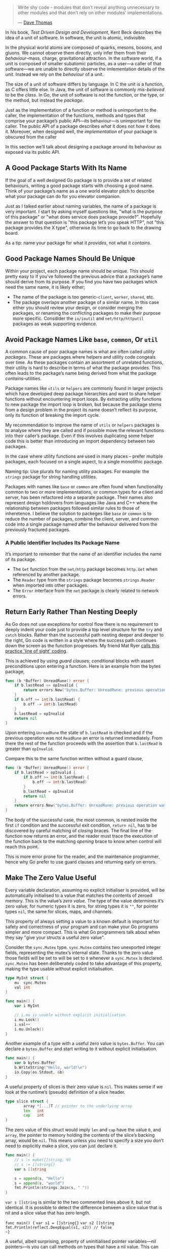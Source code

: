 #+BEGIN_QUOTE
Write shy code - modules that don’t reveal anything unnecessary to other modules
and that don’t rely on other modules' implementations.

  — [[https://twitter.com/codewisdom/status/1045305561317888000?s=12][Dave Thomas]]
#+END_QUOTE

In his book, /Test Driven Design and Development/, Kent Beck describes the idea of
a unit of software. In software, the unit is atomic, indivisible.

In the physical world atoms are composed of quarks, mesons, bosons, and
gluons. We cannot observe them directly, only infer them from their
/behaviour/--mass, charge, gravitational attraction. In the software world, if a
unit is composed of smaller subatomic particles, as a user—​a caller of that
software—​we are unable to directly observe the imlementation details of the
unit. Instead we rely on the /behaviour/ of a unit.

The size of a unit of software differs by language. In C the unit is a function,
as C offers little else. In Java, the unit of software is commonly /mis-believed/
to be the /class/. In Go, the unit of software is not the function, or the type,
or the method, but instead the /package/.

Just as the implementation of a function or method is unimportant to the caller,
the implementation of the functions, methods and types that comprise your
package’s public API—​its behaviour—​is unimportant for the caller. The public API
of a package describes /what/ it does not /how/ it does it. Moreover, when designed
well, the /implementation/ of your package is obscured from the caller

In this section we’ll talk about designing a package around its behaviour as
exposed via its public API.
** A Good Package Starts With Its Name
If the goal of a well designed Go package is to provide a set of related
behaviours, writing a good package starts with choosing a good name. Think of
your package’s name as a one world elevator pitch to describe what your package
can do for you elevator companion.

Just as I talked earlier about naming variables, the name of a package is very
important. I start by asking myself questions like, "what is the purpose of this
package" or "what does service does package provide?". Hopefully the answer to
that question is "this package let’s you speak HTTP", not "this package provides
the X type", otherwise its time to go back to the drawing board.

As a tip: name your package for what it /provides/, not what it /contains/.

** Good Package Names Should Be Unique
Within your project, each package name should be unique. This should pretty easy
to if you’ve followed the previous advice that a package’s name should derive
from its purpose. If you find you have two packages which need the same name, it
is likely either;

 - The name of the package is too generic--=client=, =worker=, =shared=, etc.
 - The package overlaps another package of a similar name. In this case either
   you should review your design, or consider merging the packages, or renaming
   the conflicting packages to make their purpose more specific. Consdider the
   =io/ioutil= and =net/http/httputil= packages as weak supporting evidence.
   
** Avoid Package Names Like =base=, =common=, Or =util=
A common cause of poor package names is what are often called /utility
packages/. These are packages where helpers and utility code congeals over
time. As these packages contain an assortment of unrelated functions, their
utility is hard to describe in terms of what the package provides. This often
leads to the package’s name being derived from what the package
/contains/--utilities.

Package names like =utils= or =helpers= are commonly found in larger projects which
have developed deep package hierarchies and want to share helper functions
without encountering import loops. By extracting utility functions to new
package the import loop is broken, but because the package stems from a design
problem in the project its name doesn’t reflect its purpose, only its function
of breaking the import cycle.

My recommendation to improve the name of =utils= or =helpers= packages is to analyse
where they are called and if possible move the relevant functions into their
caller’s package. Even if this involves duplicating some helper code this is
better than introducing an import dependency between two packages.

In the case where utility functions are used in many places -- prefer multiple
packages, each focused on a single aspect, to a single monolithic package.

Naming tip: Use plurals for naming utility packages. For example: the =strings=
package for string handling utilities.

Packages with names like =base= or =common= are often found when functionality
common to two or more implementations, or common types for a client and server,
has been refactored into a separate package. Their names also represent design
holdovers from languages like Java and C++ where the relationship between
packages followed similar rules to those of inheretence. I believe the solution
to packeges like =base= or =common= is to reduce the number of packages, combine the
client, server, and common code into a single package named after the behaviour
delivered from the previously fractured packages.
*** A Public Identifier Includes Its Package Name
It’s important to remember that the name of an identifier includes the name of its package.

 - The =Get= function from the =net/http= package becomes =http.Get= when referenced by another package.
 - The =Reader= type from the =strings= package becomes =strings.Reader= when imported into other packages.
 - The =Error= interface from the =net= package is clearly related to network
   errors.
   
** Return Early Rather Than Nesting Deeply
As Go does not use exceptions for control flow there is no requirement to deeply
indent your code just to provide a top level structure for the =try= and =catch=
blocks. Rather than the successful path nesting deeper and deeper to the right,
Go code is written in a style where the success path continues down the screen
as the function progresses. My friend Mat Ryer [[https://medium.com/@matryer/line-of-sight-in-code-186dd7cdea88][calls this practice 'line of
sight' coding]].

This is achieved by using /guard clauses/; conditional blocks with assert
preconditions upon entering a function. Here is an example from the bytes
package,

#+BEGIN_SRC go
func (b *Buffer) UnreadRune() error {
	if b.lastRead <= opInvalid {
		return errors.New("bytes.Buffer: UnreadRune: previous operation was not a successful ReadRune")
	}
	if b.off >= int(b.lastRead) {
		b.off -= int(b.lastRead)
	}
	b.lastRead = opInvalid
	return nil
}
#+END_SRC

Upon entering =UnreadRune= the state of =b.lastRead= is checked and if the previous
operation was not =ReadRune= an error is returned immediately. From there the rest
of the function proceeds with the assertion that =b.lastRead= is greater than
=opInvalid=.

Compare this to the same function written without a guard clause,

#+BEGIN_SRC go
func (b *Buffer) UnreadRune() error {
	if b.lastRead > opInvalid {
		if b.off >= int(b.lastRead) {
			b.off -= int(b.lastRead)
		}
		b.lastRead = opInvalid
		return nil
	}
	return errors.New("bytes.Buffer: UnreadRune: previous operation was not a successful ReadRune")
}
#+END_SRC

The body of the successful case, the most common, is nested inside the first =if=
condition and the successful exit condition, =return nil=, has to be discovered by
careful matching of /closing/ braces. The final line of the function now returns
an error, and the reader must trace the execution of the function back to the
matching /opening/ brace to know when control will reach this point.

This is more error prone for the reader, and the maintenance programmer, hence
why Go prefer to use guard clauses and returning early on errors.

** Make The Zero Value Useful
Every variable declaration, assuming no explicit initialiser is provided, will
be automatically initialised to a value that matches the contents of zeroed
memory. This is the value’s /zero value/. The type of the value determines it’s
zero value; for numeric types it is zero, for string types it is =""=, for pointer
types =nil=, the same for slices, maps, and channels.

This property of always setting a value to a known default is important for
safety and correctness of your program and can make your Go programs simpler and
more compact. This is what Go programmers talk about when they say "give your
structs a useful zero value".

Consider the =sync.Mutex= type. =sync.Mutex= contains two unexported integer fields,
representing the mutex’s internal state. Thanks to the zero value those fields
will be set to will be set to =0= whenever a =sync.Mutex= is declared. =sync.Mutex=
has been deliberately coded to take advantage of this property, making the type
usable without explicit initialisation.

#+BEGIN_SRC go
type MyInt struct {
	mu  sync.Mutex
	val int
}

func main() {
	var i MyInt

	// i.mu is usable without explicit initialisation.
	i.mu.Lock()
	i.val++
	i.mu.Unlock()
}
#+END_SRC

Another example of a type with a useful zero value is =bytes.Buffer=. You can
declare a =bytes.Buffer= and start writing to it without explicit initialisation.

#+BEGIN_SRC go
func main() {
	var b bytes.Buffer
	b.WriteString("Hello, world!\n")
	io.Copy(os.Stdout, &b)
}
#+END_SRC

A useful property of slices is their zero value is =nil=. This makes sense if we
look at the runtime’s (pseudo) definition of a slice header.

#+BEGIN_SRC go
type slice struct {
        array *[...]T // pointer to the underlying array
        len   int
        cap   int
}
#+END_SRC

The zero value of this struct would imply =len= and =cap= have the value =0=, and
=array=, the pointer to memory holding the contents of the slice’s backing array,
would be =nil=. This means unless you need to specify a size you don’t need to
explicitly make a slice, you can just declare it.

#+BEGIN_SRC go
func main() {
	// s := make([]string, 0)
	// s := []string{}
	var s []string

	s = append(s, "Hello")
	s = append(s, "world")
	fmt.Println(strings.Join(s, " "))
}
#+END_SRC

#+BEGIN_NOTE
=var s []string= is similar to the two commented lines above it, but not
identical. It is possible to detect the difference between a slice value that is
nil and a slice value that has zero length.

~func main() {~
  ~var s1 = []string{}~
	~var s2 []string~
	~fmt.Println(reflect.DeepEqual(s1, s2)) // false
~}~
#+END_NOTE

A useful, albeit surprising, property of uninitialised pointer variables—​nil
pointers—​is you can call methods on types that have a nil value. This can be
used to provide default values simply.

#+BEGIN_SRC go
type Config struct {
	path string
}

func (c *Config) Path() string {
	if c == nil {
		return "/usr/home"
	}
	return c.path
}

func main() {
	var c1 *Config
	var c2 = &Config{
		path: "/export",
	}
	fmt.Println(c1.Path(), c2.Path())
}
#+END_SRC
** Avoid Package Level State
The key to writing maintainable programs is that they should be loosely
coupled. A change to one package should have a low probability of affecting
another.

There are two excellent ways to achieve loose coupling in Go:

 1. Use interfaces to describe the behaviour your functions or methods require.
 2. Avoid the use of global state.

In Go we can declare variables at the block, function, or method scope, and also
at the package scope. When the variable is public, given a identifier starting
with a capital letter, then its scope is effectively global to the entire
program—​any package may observe the type and contents of that variable at /any time/.

Mutable global state introduces tight coupling between independent parts of your
program as global variables become an invisible parameter to every function in
your program! Any function that relies on a global variable can be broken if
that variable’s type changes. Any function that relies on the state of a global
variable can be broken if another part of the program changes that variable.

If you want to reduce the coupling a global variable creates,

 1. Move the relevant variables as fields on structs that need them.
 2. Use interfaces to reduce the coupling between the behaviour and the
    implementation of that behaviour.

For a more in-depth reason on why we should avoid package-level state ( aka:
global variables ), [[https://dave.cheney.net/2017/06/11/go-without-package-scoped-variables][Dave Cheny has an excellent write-up that goes into this in
depth]].
 
** Interfaces
For folks coming from other languages, interfaces can be hard to wrap your head
around. They're used in a number of ways that make really understanding them a
tricky prospect.

At their core, though, this is what interfaces are:

A way to specify the expected behaviour of an object; if it can do /this/, then it
can be used /here/.

You're probably wondering about the empty interface -- written as =interface{}= --
and why you see it all over the place, though. At least, in Go written in
versions 1.17 and before. In 1.18 and above you may be wondering about =any= --
just remember that =any= is an alias for =interface{}= and all the following still
applies.

*** Stuff To Read & Crib From :noexport:
https://www.integralist.co.uk/posts/go-interfaces/
https://qvault.io/golang/golang-interfaces/
https://stackoverflow.com/questions/39092925/why-are-interfaces-needed-in-golang
https://stackoverflow.com/questions/11054830/if-gos-interfaces-arent-enforced-are-they-necessary
https://stackoverflow.com/questions/60741482/whats-the-point-of-public-interfaces-in-go
https://www.calhoun.io/how-do-interfaces-work-in-go/
https://www.alexedwards.net/blog/interfaces-explained
https://itnext.io/interfaces-in-go-5c6e38b81b41
https://www.digitalocean.com/community/tutorials/how-to-use-interfaces-in-go
https://golangbot.com/interfaces-part-1/

*** The Empty =interface{}= ( AKA: =any= )

So the empty interface is a side effect of the way interfaces and the type
system interact. An interface is a way of disregarding type so that code can
specify behaviour. What this means is that if you have an interface like so:

#+BEGIN_SRC go
  type Higher interface {
    GetHigh()
  }
#+END_SRC

...and then define two types:

#+BEGIN_SRC go
  type SimpleHigh string

  // GetHigh ...
  func (s *SimpleHigh) GetHigh() {
    ,*s = fmt.Sprintf("🍍%v🍍", s)
  }

  type ComplexHigh struct{}

  func (ch *ComplexHigh) GetHigh() {
    // imagine like 100 lines of code
  }
#+END_SRC

A function can be written to accept anything that implements the =Higher=
interface without having to care about what type it is. The function doesn't
care if it's a string, an in, an empty struct, or a struct with hundreds of
fields -- all it cares about is "can I call =GetHigh()= on what I've been
passed?".

So it should be clear at this point that interfaces are a way of sidestepping
the type system to allow developers to focus on behaviour rather than concrete
hierarchies.

What does this have to do with the empty interface?

Well, think about what the empty interface /is/. It's an interface that defines no
functions. Therefore, =interface{}= is an interface that every type in Go fits
into. Now, this doesn't mean you should use =interface{}= to get around types --
very much the opposite, in fact.

The combination of types and interfaces means that Go code can focus on type
when important, and behaviour when that's important.

As a side note, I'm pretty sure we're getting an =any= alias for =interface{}= in Go
1.18 thanks to generics, so that should help clear up some confusion -- hopefully.

So given everything we've gone over, where should interfaces get defined?

Going back to the core reason for interfaces ( defining accepted behaviour ),
then it seems pretty clear that the thing accepting the interface is what should
be defining the interface. In other words, define interfaces within the packages
where they are used. A corollary to this is that for the most part, interfaces
should be private, not exported.

*** Keep Interfaces As Small As Possible
Every method you define in an interface is one more method you have to write on
every type if you want to use it where the code is expecting that interface.

*** Side Note: Why /Do/ Some Packages Define Their Own Interfaces?
There are, of course, some caveats.

A good example is the =Reader= interface provided by the =io= package:

#+BEGIN_SRC go
type Reader interface {
	Read(p []byte) (n int, err error)
}
#+END_SRC

For those still new to Go: a =Reader= is an interface that allows users to pass in
a slice of bytes that data will be read into (it's assumed you either don't care
about what's currently in the slice or that it's empty). It returns how many
bytes were written to the slice, as well as an error to signal an error -- or an
=io.EOF= error to signal there's nothing more to read.

I'm not going to dive into why this interface was designed this way, there are
plenty of other articles that will do so. For example, [[https://dave.cheney.net/2019/09/05/dont-force-allocations-on-the-callers-of-your-api][why do you pass in a byte
slice instead of =Read= returning one]]?

Instead, let's talk about why the =io= package defines one at all.

Well, let's think about all the places in the standard library that accept
=io.Reader= as an argument.

First off, there are [[https://cs.opensource.google/search?q=case:y%20func%5Cs%5BA-Z%5D.%2Bio.Reader%5B,)%5D%20&sq=&ss=go][at least 154 functions that accept an io.Reader]], across
nearly as many packages.

Let's take a look at one of those: [[https://pkg.go.dev/golang.org/x/image/webp][the image/webp package]]. This package defines
just two functions: =Decode= and =DecodeConfig=. The first one attempts to convert
the image into the =image.Image= struct used by all of the =image= sub-packages, the
second one attempts to read information from the header and return color model &
dimension information as a =image.Config=.

So why =io.Reader= and not =webp.Reader= or =image.Reader=?

Well, the immediately obvious answer is that =io.Reader= already exists, and code
re-use is good, so bing bang boom we're using =io.Reader=.

...Right?

Well, there's more to it than that. What if the team behind the =image= package
decided they made their own, slightly different interface:

#+BEGIN_SRC go
  // ImageReader reads `lim` bytes into `b`. Returns `image.End`
  // if no more bytes can be read, nil if there is no error, and
  // a non-nil, non-`image.End` for all other cases.
  type ImageReader interface {
    Read(b []byte, lim int) error
  }
#+END_SRC

So what does this mean for code that wants to see how big a .webp is by using
=DecodeConfig=? What if the image is being read over the network? What the image
has been compressed? What if...?

Think about how easy it is to compose all those cases because of how ubiquitous
=io.Reader= is:

#+BEGIN_SRC go
  conf, err := webp.DecodeConfig(zip.Decompressor(bytes.NewBuffer(req.Body)))
#+END_SRC

Now, what if each of those had it's own unique reader? How do you transform a
=bytes.Buffer= into something =zip.Decompressor= can accept? How do you turn /that/
into something =webp.DecodeConfig= can accept?

By standardizing on the use of =io.Reader= as how bytes are read, it opens up
thousands of ways to compose readers to accomplish what you're looking for.

An alternative way to think about this is that many packages /might have had/
their own interfaces that looked like or performed the same function as
=io.Reader= -- and the Go team standardized on =io.Reader= as *the* interface defining
how to read bytes, and put it in the =io= package.

*** Side Note: Why is =io.Reader= an example of great interface design?

What I will talk about is how =io.Reader= is a great example of an interface, any
design weirdness aside. 

So, why *is* =io.Reader= so great?

Let's take a look at two functions that both do the same thing: read some bytes,
looking for a specific set of bytes, and returning true as soon as that set of
bytes is found.

#+BEGIN_SRC go
  var lookFor = []byte{0x68, 0x65, 0x6C, 0x6C, 0x6F, 0x20, 0x77, 0x6F, 0x72, 0x6C, 0x64}

  func FindInSlice(b []byte) bool {
    // do the check!
    return bytes.Contains(b, lookFor)
  }

  func FindInReader(r io.Reader) bool {
    // create a buffer
    buf := []byte{}
    // cache this so we're not doing each loop iteration
    l := len(lookFor)

    // our temporary buffer
    t := make([]byte, l*2)

    for {
      // read some bytes
      n, err := r.Read(t)
      if err == io.EOF {
        buf = append(buf, t...)
        break
      }
      if err != nil {
        return false
      }

      buf = append(buf, t...)

      if bytes.Contains(buf, lookFor) {
        return true
      }

      if len(buf) > l+n {
        buf = buf[l : l+n]
      }
    }

    return bytes.Contains(buf, lookFor)
  }
#+END_SRC

At first the one that takes =[]byte= is the clear winner, right? But think about
how you can use both functions.

For the first one, you have to prepare a slice of all the bytes you want to
check before you can make the check. What if you're waiting on bytes from a huge
file, or from a network connection?

The second function that takes =io.Reader= is larger; that's not something I could
argue and still be considered sane. However, it is a method that won't require
many changes to get it to work with other byte sources. Also, it removes some of
the responsibility from the caller to get everything in order. Many libraries
return structs that fulfill the =io.Reader= interface; not having to use
=io.ReadAll= first to get the byte slice is less code to write -- and more memory efficient.

For example, many object storage libraries provide an =io.Reader= that lets you
read chunks of bytes from an object. If you're reading bytes from an object
store, there's a good chance you're paying for that operation ( even if it's
only fractions of a penny ). In such cases, wouldn't you want to be able to
return as soon as you've found the bytes you want, rather than having to read
all of the bytes -- no matter how many or how long that takes -- using
=io.ReadAll=?

Additionally, the second function works with /anything/ that implements that
interface. Want to use a =bytes.Buffer=? Go nuts. Got a file handle you want to
read from? That works too! Maybe you've got an API client that provides a struct
that fulfills =io.Reader= for reading data over the network -- just pass that
struct into =FindInReader= and you're good to go! So while using the interface did
require writing more code /at first/, by using an interface you've allowed the
code to work with anything that fulfills the interface instead of having to
write a new function for each thing you want to see if it contains 'hello world'.

** Functions
So Go has functions and methods. The first are these:

#+BEGIN_SRC go
  func Something() error {
    //...
  }
#+END_SRC

Methods are these:

#+BEGIN_SRC go
  func (m *MyStruct) Something() error {
    //...
  }
#+END_SRC

For clarity: if I say 'function' I mean functions or methods. When I say
'method' I mean just methods.

*** Prefer Shorter Functions
#+BEGIN_QUOTE
The maximum length of a function is inversely proportional to the complexity and
indentation level of that function.

  — Linux Kernel style guide[linux]
#+END_QUOTE

Each function should be written in terms of a single level of
abstraction. Ideally a function should do one, and only one, thing.

#+BEGIN_QUOTE
Naive programmers think that design means “don’t make functions or classes too
long”. However, the real problem is writing code that mixes unrelated ideas.

  — Justin Meiners[meiners2019]
#+END_QUOTE

This should place an upper limit on the length of a function which is beneficial
because, besides longer functions being harder to read, longer functions are
more likely to mix more than one idea. The required disentanglement must then be
performed by the reader.
*** Avoid Named Return Values
Named return values permit the function’s author to;

 - Increase separation between declaration and use. Which runs contrary to the
   previous suggestion, and decreases readability, especially when the function
   or method is long.
 - Increase the risk of shadowing.
 - Enable the use of naked returns.

Each of which are a net negative on the readability of the function.

 - Named returned arguments introduce a discontinuity in the declaration of
   variables.
 - Named returns move the declaration to an unexpected location.
 - Named returns force you to declare all return parameters, or worse declare
   them _.

In short, named return values are a symptom of a clever piece of code which
should be reviewed with suspicion. If the method is infact simple, then named
returns values are playing the short game of brevity over readability.

Its’s my opinion that names return arguments should not be used unless required
to provide something that could not reasonably be done another way. For example,
to modify the return arguments in a defer block, where it is required to name
return arguments to capture them.

#+BEGIN_SRC go
func ReadFile(name string) (output string, err error) {
	defer func() {
		if err != nil {
			err = fmt.Errorf("could not read %q: %v", name, err)
		}
	}()

	f, err := os.Open(name)
	if err != nil {
		return "", err
	}

	// ...
}
#+END_SRC

What is clear is that this function is complex, and named return values are part
of that complexity.

All things being equal, you should aim to write simple code, not clever
code. And so should avoid designs that require named return values.

There is nothing you can do with named return values that you cannot do with a
few more lines of code. Avoid them if possible.
*** Avoid Naked Returns
Naked returns combine the declaration of a return value in the function
declaration with an unspecified assignment somewhere in the body of the
function. Everything about the use of naked returns admits a set of actions that
hides bugs, in even small functions.

Naked returns are inconsistent; they make it look like the function or method
returns no values, when infact it does, as they were declared in the function
signature.

Naked returns are often used inconsistently, especially in an error path where
nil is returned explicitly, or the zero value of a named return value is
used. Combined with early returns this results in multiple, sometimes
conflicting, return statements Use naked return consistently or not at all.

#+BEGIN_SRC go
func (f *Filter) Open(name string) (file File, err error) {
	for _, c := range f.chain {
		file, err = c.Open(name)
		if err != nil {
			return
		}
	}
	return f.source.Open(name)
}
#+END_SRC

If you must use naked returns; use only naked returns in a function  —  don’t mix
and match.

*** Method Receivers
So that we're all on the same page:

#+BEGIN_SRC go
  func (t Thing) Do(ctx context.Context) error {
	//    ^--- this thing
#+END_SRC

That thing being pointed to is the method receiver. Think of it as a special 0th
argument passed into the =Do= function that you never have to implicitly pass in.

So what about method receivers?

Well, like all types in Go they can be values or pointers. This means that when
you call a method that has a non-pointer receiver the entire type is copied and
passed into the function. This is why non-pointer receivers can't change the
struct or type they're attached to -- for the most part. There are some types
that don't require an implicit pointer that can modify the receiver; however
these are types that usually already pointers, like slices. Additionally, trying
to be "clever" about this usually ends up with hard-to-parse code -- so try to
avoid it when you can.

So which should we use: pointer receivers or value receivers?

At first you might want to use value receivers as much as possible, to ensure a
method doesn't "accidentally" change the receiver when it shouldn't.

But the truth is that outside of some specific situations, it's pretty much
safer to always use a pointer receiver.

From the [[https://github.com/golang/go/wiki/CodeReviewComments#receiver-type][GitHub wiki on the 'go' repository]]:

#+BEGIN_QUOTE
Choosing whether to use a value or pointer receiver on methods can be difficult,
especially to new Go programmers. If in doubt, use a pointer, but there are
times when a value receiver makes sense, usually for reasons of efficiency, such
as for small unchanging structs or values of basic type. Some useful guidelines:

 - If the receiver is a map, func or chan, don't use a pointer to them. If the
   receiver is a slice and the method doesn't reslice or reallocate the slice,
   don't use a pointer to it.
 - If the method needs to mutate the receiver, the receiver must be a pointer.
 - If the receiver is a struct that contains a sync.Mutex or similar
   synchronizing field, the receiver must be a pointer to avoid copying.
 - If the receiver is a large struct or array, a pointer receiver is more
   efficient. How large is large? Assume it's equivalent to passing all its
   elements as arguments to the method. If that feels too large, it's also too
   large for the receiver.
 - Can function or methods, either concurrently or when called from this method,
   be mutating the receiver? A value type creates a copy of the receiver when
   the method is invoked, so outside updates will not be applied to this
   receiver. If changes must be visible in the original receiver, the receiver
   must be a pointer.
 - If the receiver is a struct, array or slice and any of its elements is a
   pointer to something that might be mutating, prefer a pointer receiver, as it
   will make the intention clearer to the reader.
 - If the receiver is a small array or struct that is naturally a value type
   (for instance, something like the time.Time type), with no mutable fields and
   no pointers, or is just a simple basic type such as int or string, a value
   receiver makes sense. A value receiver can reduce the amount of garbage that
   can be generated; if a value is passed to a value method, an on-stack copy
   can be used instead of allocating on the heap. (The compiler tries to be
   smart about avoiding this allocation, but it can't always succeed.) Don't
   choose a value receiver type for this reason without profiling first.
 - Don't mix receiver types. Choose either pointers or struct types for all
   available methods.
 - Finally, when in doubt, use a pointer receiver.
#+END_QUOTE

So how do we find out if we need to make like the standard library in [[https://github.com/golang/go/blob/a1053ed6107a8301a62be9d1f2da8fa387bfefea/src/net/http/server.go#L713-L718][net/http/server.go#Write()]]?

#+BEGIN_SRC go
  // Write writes the headers described in h to w.
  //
  // This method has a value receiver, despite the somewhat large size
  // of h, because it prevents an allocation. The escape analysis isn't
  // smart enough to realize this function doesn't mutate h.
  func (h extraHeader) Write(w *bufio.Writer) {
    //...
  }
#+END_SRC

This is one of those situations where the answer boils down to: when your
benchmarks and profiling tells you to.

For even more on this, [[https://stackoverflow.com/a/27775558/62225][check out this great StackOverflow answer]].
*** Nil Receivers Are Programming Errors, Not Runtime Errors
There are four things you can do when writing a method on a pointer receiver,
and the receiver is nil at the time of the function call:

 - panic
 - return an error
 - silently return
 - do nothing

And as strange as it sounds, the best option is "do nothing".

Why?

Well for panicing: the code will panic anyways if the receiver is nil and you
try to access a field. So the only thing you get out of panicing early is being
able to set the panic message; not that handy as panics come with a stack trace.

Returning an error means: /every/ *single* method has to return an error. Callers
/have/ to check the error after /every/ call. Every interface method has to return
an error.

Silently returning isn't great. Can you imagine trying to debug a complex
failure in an application because a =nil= receiver caused some logic not to get
fired?

Given there is no reasonable way for the method executed on a nil receiver to
protected against this, the remaining option is to simply not worry about
it. After all a nil receiver is a symptom of a bug that happened elsewhere in
your code. The most likely cause was a failure to check the error from a
previous call. That is the place where you should spend your efforts, not
defensively trying to code around a failure to follow proper error handling.

Don’t check for a nil receiver. Employ high test coverage and vet/lint tools to
spot unhandled error conditions resulting in nil receivers. 
